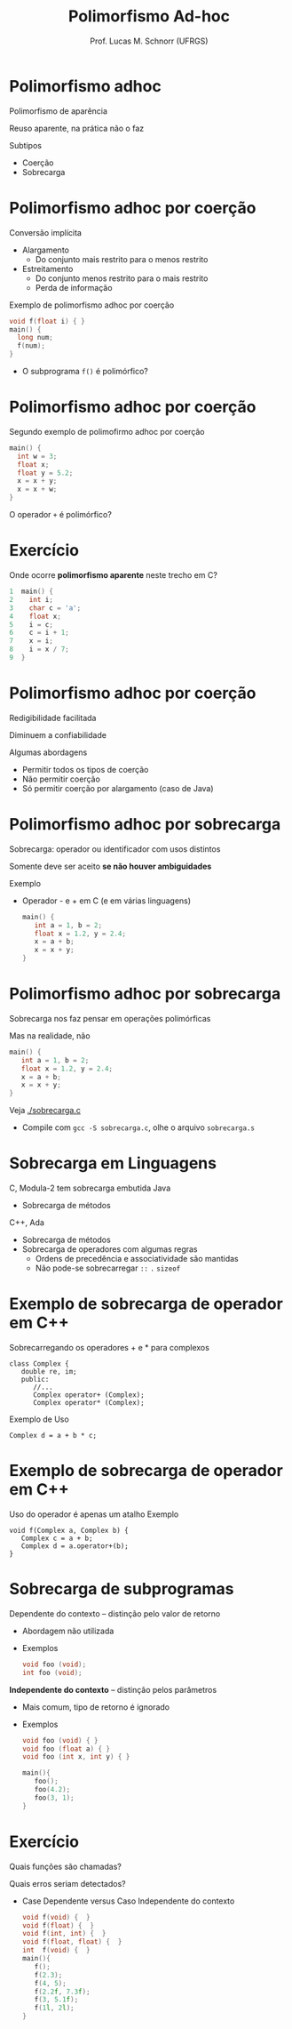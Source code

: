 # -*- coding: utf-8 -*-
# -*- mode: org -*-
#+startup: beamer overview indent
#+LANGUAGE: pt-br
#+TAGS: noexport(n)
#+EXPORT_EXCLUDE_TAGS: noexport
#+EXPORT_SELECT_TAGS: export

#+Title: Polimorfismo Ad-hoc
#+Author: Prof. Lucas M. Schnorr (UFRGS)
#+Date: \copyleft

#+LaTeX_CLASS: beamer
#+LaTeX_CLASS_OPTIONS: [xcolor=dvipsnames]
#+OPTIONS:   H:1 num:t toc:nil \n:nil @:t ::t |:t ^:t -:t f:t *:t <:t
#+LATEX_HEADER: \input{../org-babel.tex}

* Polimorfismo adhoc

Polimorfismo de aparência

Reuso aparente, na prática não o faz 

#+latex: \vfill
Subtipos
+ Coerção
+ Sobrecarga

* Polimorfismo adhoc por coerção

Conversão implícita
+ Alargamento
    + Do conjunto mais restrito para o menos restrito
+ Estreitamento
    + Do conjunto menos restrito para o mais restrito
    + Perda de informação

#+Latex: \vfill

Exemplo de polimorfismo adhoc por coerção
  #+begin_src C
  void f(float i) { }
  main() {
    long num;
    f(num);
  }
  #+end_src
+ O subprograma =f()= é polimórfico?

* Polimorfismo adhoc por coerção

Segundo exemplo de polimofirmo adhoc por coerção

  #+begin_src C
  main() {
    int w = 3;
    float x;
    float y = 5.2;
    x = x + y;
    x = x + w;
  }
  #+end_src

O operador =+= é polimórfico?

* Exercício

Onde ocorre *polimorfismo aparente* neste trecho em C?

  #+begin_src C
  1  main() {
  2    int i;
  3    char c = 'a';
  4    float x;
  5    i = c;
  6    c = i + 1;
  7    x = i;
  8    i = x / 7;
  9  }
  #+end_src
* Polimorfismo adhoc por coerção

Redigibilidade facilitada

Diminuem a confiabilidade

#+latex: \vfill

Algumas abordagens
+ Permitir todos os tipos de coerção
+ Não permitir coerção
+ Só permitir coerção por alargamento (caso de Java)

* Polimorfismo *adhoc por sobrecarga*

Sobrecarga: operador ou identificador com usos distintos

Somente deve ser aceito *se não houver ambiguidades*
#+latex: \vfill
Exemplo
+ Operador - e + em C (e em várias linguagens)

    #+begin_src C
    main() {
       int a = 1, b = 2;
       float x = 1.2, y = 2.4;
       x = a + b;
       x = x + y;
    }
    #+end_src

* Polimorfismo adhoc por sobrecarga

Sobrecarga nos faz pensar em operações polimórficas

Mas na realidade, não

  #+begin_src C
  main() {
     int a = 1, b = 2;
     float x = 1.2, y = 2.4;
     x = a + b;
     x = x + y;
  }
  #+end_src

Veja [[./sobrecarga.c]]
- Compile com =gcc -S sobrecarga.c=, olhe o arquivo =sobrecarga.s=

* Sobrecarga em Linguagens

C, Modula-2 tem sobrecarga embutida
Java
+ Sobrecarga de métodos
C++, Ada
+ Sobrecarga de métodos
+ Sobrecarga de operadores com algumas regras
    + Ordens de precedência e associatividade são mantidas
    + Não pode-se sobrecarregar =::= =.= =sizeof=

* Exemplo de sobrecarga de operador em C++

Sobrecarregando os operadores + e * para complexos
  #+begin_src C++
  class Complex {
     double re, im;
     public:
        //...
        Complex operator+ (Complex);
        Complex operator* (Complex);
  #+end_src
Exemplo de Uso
  #+begin_src C++
  Complex d = a + b * c;
  #+end_src

* Exemplo de sobrecarga de operador em C++

Uso do operador é apenas um atalho
Exemplo
  #+begin_src C++
  void f(Complex a, Complex b) {
     Complex c = a + b;
     Complex d = a.operator+(b);
  }
  #+end_src

* Sobrecarga de subprogramas

Dependente do contexto -- distinção pelo valor de retorno
+ Abordagem não utilizada
+ Exemplos
    #+begin_src C
    void foo (void);
    int foo (void);
    #+end_src
#+Latex: \pause

*Independente do contexto* -- distinção pelos parâmetros
+ Mais comum, tipo de retorno é ignorado
+ Exemplos
    #+begin_src C
    void foo (void) { }
    void foo (float a) { }
    void foo (int x, int y) { }

    main(){
       foo();
       foo(4.2);
       foo(3, 1);
    }
    #+end_src
* Exercício

Quais funções são chamadas? 
#+Latex: \scriptsize
 Quais erros seriam detectados?
#+Latex: \normalsize
+ Case Dependente versus Caso Independente do contexto
  \normalsize
  #+begin_src C
  void f(void) {  }
  void f(float) {  }
  void f(int, int) {  }
  void f(float, float) {  }
  int  f(void) {  }
  main(){
     f();
     f(2.3);
     f(4, 5);
     f(2.2f, 7.3f);
     f(3, 5.1f);
     f(1l, 2l);
  }
  #+end_src
